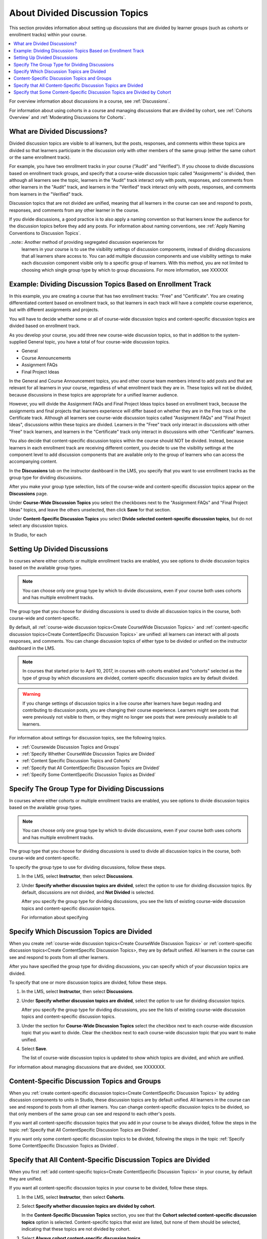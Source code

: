 
.. _About Divided Discussions:

###################################
About Divided Discussion Topics
###################################

This section provides information about setting up discussions that are
divided by learner groups (such as cohorts or enrollment tracks) within your
course.

.. contents::
  :local:
  :depth: 1

For overview information about discussions in a course, see :ref:`Discussions`.

For information about using cohorts in a course and managing discussions that
are divided by cohort, see :ref:`Cohorts Overview` and :ref:`Moderating
Discussions for Cohorts`.


******************************
What are Divided Discussions?
******************************

Divided discussion topics are visible to all learners, but the posts,
responses, and comments within these topics are divided so that learners
participate in the discussion only with other members of the same group
(either the same cohort or the same enrollment track).

For example, you have two enrollment tracks in your course ("Audit" and
"Verified"). If you choose to divide discussions based on enrollment track
groups, and specify that a course-wide discussion topic called "Assignments"
is divided, then although all learners see the topic, learners in the "Audit"
track interact only with posts, responses, and comments from other learners in
the "Audit" track, and learners in the "Verified" track interact only with
posts, responses, and comments from learners in the "Verified" track.

Discussion topics that are not divided are unified, meaning that all learners
in the course can see and respond to posts, responses, and comments from any
other learner in the course.

If you divide discussions, a good practice is to also apply a naming
convention so that learners know the audience for the discussion topics before
they add any posts. For information about naming conventions, see :ref:`Apply
Naming Conventions to Discussion Topics`.

..note::  Another method of providing segregated discussion experiences for
  learners in your course is to use the visibility settings of discussion
  components, instead of dividing discussions that all learners share access
  to. You can add multiple discussion components and use visibility settings
  to make each discussion component visible only to a specific group of
  learners. With this method, you are not limited to choosing which single
  group type by which to group discussions. For more information, see XXXXXX


.. _Example Dividing Discussion Topics Based on Enrollment Track:

***************************************************************
Example: Dividing Discussion Topics Based on Enrollment Track
***************************************************************

In this example, you are creating a course that has two enrollment tracks:
"Free" and "Certificate". You are creating differentiated content based on
enrollment track, so that learners in each track will have a complete course
experience, but with different assignments and projects.

You will have to decide whether some or all of course-wide discussion topics
and content-specific discussion topics are divided based on enrollment track.

As you develop your course, you add three new course-wide discussion topics, so
that in addition to the system-supplied General topic, you have a total of
four course-wide discussion topics.

* General
* Course Announcements
* Assignment FAQs
* Final Project Ideas

In the General and Course Announcement topics, you and other course team
members intend to add posts and that are relevant for all learners in your
course, regardless of what enrollment track they are in. These topics will not
be divided, because discussions in these topics are appropriate for a unified
learner audience.

However, you will divide the Assignment FAQs and Final Project Ideas topics
based on enrollment track, because the assignments and final projects that
learners experience will differ based on whether they are in the Free track or
the Certificate track. Although all learners see course-wide discussion topics
called "Assignment FAQs" and "Final Project Ideas", discussions within these
topics are divided. Learners in the "Free" track only interact in discussions
with other "Free" track learners, and learners in the "Certificate" track only
interact in discussions with other "Certificate" learners.

You also decide that content-specific discussion topics within the course
should NOT be divided. Instead, because learners in each enrollment track are
receiving different content, you decide to use the visibility settings at the
component level to add discussion components that are available only to the
group of learners who can access the accompanying content.

In the **Discussions** tab on the instructor dashboard in the LMS, you specify
that you want to use enrollment tracks as the group type for dividing
discussions.

After you make your group type selection, lists of the course-wide and
content-specific discussion topics appear on the **Discussions** page.

Under **Course-Wide Discussion Topics** you select the checkboxes next to the
"Assignment FAQs" and "Final Project Ideas" topics, and leave the others
unselected, then click **Save** for that section.

Under **Content-Specific Discussion Topics** you select **Divide selected
content-specific discussion topics**, but do not select any discussion topics.

In Studio, for each




******************************
Setting Up Divided Discussions
******************************

In courses where either cohorts or multiple enrollment tracks are enabled, you
see options to divide discussion topics based on the available group types.

.. note:: You can choose only one group type by which to divide discussions,
   even if your course both uses cohorts and has multiple enrollment tracks.

The group type that you choose for dividing discussions is used to divide all
discussion topics in the course, both course-wide and content-specific.

By default, all :ref:`course-wide discussion topics<Create CourseWide
Discussion Topics>` and :ref:`content-specific discussion topics<Create
ContentSpecific Discussion Topics>` are unified: all learners can interact
with all posts responses, and comments. You can change discussion topics of
either type to be divided or unified on the instructor dashboard in the LMS.

.. note:: In courses that started prior to April 10, 2017, in courses with
   cohorts enabled and "cohorts" selected as the type of group by which
   discussions are divided, content-specific discussion topics are by default
   divided.

.. warning:: If you change settings of discussion topics in a live course
   after learners have begun reading and contributing to discussion posts, you
   are changing their course experience. Learners might see posts that were
   previously not visible to them, or they might no longer see posts that were
   previously available to all learners.

For information about settings for discussion topics, see the following
topics.

* :ref:`Coursewide Discussion Topics and Groups`
* :ref:`Specify Whether CourseWide Discussion Topics are Divided`
* :ref:`Content Specific Discussion Topics and Cohorts`
* :ref:`Specify that All ContentSpecific Discussion Topics are Divided`
* :ref:`Specify Some ContentSpecific Discussion Topics as Divided`




.. _Specify Group Type for Dividing Discussions:

**********************************************************
Specify The Group Type for Dividing Discussions
**********************************************************

In courses where either cohorts or multiple enrollment tracks are enabled, you
see options to divide discussion topics based on the available group types.

.. note:: You can choose only one group type by which to divide discussions,
   even if your course both uses cohorts and has multiple enrollment tracks.

The group type that you choose for dividing discussions is used to divide all
discussion topics in the course, both course-wide and content-specific.

To specify the group type to use for dividing discussions, follow these steps.

#. In the LMS, select **Instructor**, then select **Discussions**.

#. Under **Specify whether discussion topics are divided**, select the option
   to use for dividing discussion topics. By default, discussions are not
   divided, and **Not Divided** is selected.

   After you specify the group type for dividing discussions, you see the
   lists of existing course-wide discussion topics and content-specific
   discussion topics.

   For information about specifying





.. _Specify Which Discussion Topics are Divided:

**********************************************************
Specify Which Discussion Topics are Divided
**********************************************************

When you create :ref:`course-wide discussion topics<Create CourseWide
Discussion Topics>` or :ref:`content-specific discussion topics<Create
ContentSpecific Discussion Topics>, they are by default unified. All learners
in the course can see and respond to posts from all other learners.

After you have specified the group type for dividing discussions, you can
specify which of your discussion topics are divided.

To specify that one or more discussion topics are divided, follow these steps.

#. In the LMS, select **Instructor**, then select **Discussions**.

#. Under **Specify whether discussion topics are divided**, select the option
   to use for dividing discussion topics.

   After you specify the group type for dividing discussions, you see the
   lists of existing course-wide discussion topics and content-specific
   discussion topics.

#. Under the section for **Course-Wide Discussion Topics** select the
   checkbox next to each course-wide discussion topic that you want to divide.
   Clear the checkbox next to each course-wide discussion topic that you want
   to make unified.

#. Select **Save**.

   The list of course-wide discussion topics is updated to show which topics
   are divided, and which are unified.


For information about managing discussions that are divided, see
XXXXXXX.


.. _Content Specific Discussion Topics and Groups:

**********************************************
Content-Specific Discussion Topics and Groups
**********************************************

When you :ref:`create content-specific discussion topics<Create
ContentSpecific Discussion Topics>` by adding discussion components to units
in Studio, these discussion topics are by default unified. All learners in the
course can see and respond to posts from all other learners. You can change
content-specific discussion topics to be divided, so that only members of the
same group can see and respond to each other's posts.

If you want all content-specific discussion topics that you add in your course
to be always divided, follow the steps in the topic :ref:`Specify that All
ContentSpecific Discussion Topics are Divided`.

If you want only some content-specific discussion topics to be divided,
following the steps in the topic :ref:`Specify Some ContentSpecific Discussion
Topics as Divided`.

.. _Specify that All ContentSpecific Discussion Topics are Divided:

*****************************************************************
Specify that All Content-Specific Discussion Topics are Divided
*****************************************************************

When you first :ref:`add content-specific topics<Create ContentSpecific
Discussion Topics>` in your course, by default they are unified.

If you want all content-specific discussion topics in your course to be
divided, follow these steps.

#. In the LMS, select **Instructor**, then select **Cohorts**.

#. Select **Specify whether discussion topics are divided by cohort**.

   .. image:: ../../../shared/images/CohortDiscussionsSpecifyLink.png
     :alt: The link in the UI to specify whether content specific discussion
        topics are divided by cohort.
     :width: 800

   In the **Content-Specific Discussion Topics** section, you see that the
   **Cohort selected content-specific discussion topics** option is selected.
   Content-specific topics that exist are listed, but none of them should
   be selected, indicating that these topics are not divided by cohort.

3. Select **Always cohort content-specific discussion topics**.

   .. image:: ../../../shared/images/CohortDiscussionsAlwaysCohort.png
     :alt: Content specific discussion topics controls with the "Always cohort
        content specific discussion topics" option selected.
     :width: 500

All content-specific discussion topics in the course are now divided by
cohort, and you cannot change the cohort settings of individual content-specific
discussion topics.

For information about changing the cohort settings for your content-specific
discussions to make all of them unified except a few, see :ref:`Specify Some
ContentSpecific Discussion Topics as Cohorted`.

.. _Specify Some ContentSpecific Discussion Topics as Cohorted:

**************************************************************************
Specify that Some Content-Specific Discussion Topics are Divided by Cohort
**************************************************************************

The default behavior for content-specific discussion topics is that they are
unified when you first :ref:`add them<Create ContentSpecific Discussion
Topics>` in your course.

To specify that only some of your content-specific discussion topics are
divided by cohort, you explicitly select only the topics that you want to
be divided by cohort.

.. warning:: If you change the cohort setting from **Always Cohort Content-Specific
   Discussion Topics** to **Cohort Selected Content-Specific
   Discussion Topics**, all content-specific discussion topics are unified,
   unless you explicitly specify that they are divided by cohort before saving
   your changes. This means that any posts that were previously divided by
   cohort and restricted to viewing, responding, and commenting by members of
   the same cohort are now visible to all learners in your course.

   If you make changes to cohort settings in a running course, be aware of the
   implications of your changes. For more details, see :ref:`Altering Cohort
   Configuration`.

To specify that only some content-specific discussion topics in your course are
divided by cohort, follow these steps.

#. In the LMS, select **Instructor**, then select **Cohorts**.

#. Select **Specify whether discussion topics are divided by cohort**.

   .. image:: ../../../shared/images/CohortDiscussionsSpecifyLink.png
    :alt: The link in the UI to specify whether content specific discussion
        topics are divided by cohort.
    :width: 800

#. In the **Content-Specific Discussion Topics** section, if it is not already
   selected, select **Cohort selected content-specific discussion topics**.

   .. warning:: If you make changes to cohort settings in a running course, be
      aware of the implications of your changes. For more details, see
      :ref:`Altering Cohort Configuration`.

   All content-specific discussion topics that you add in your course are
   unified and visible to all learners. The list of content-specific
   discussion topics becomes editable.

#. Select the checkbox next to each content-specific discussion topic that you
   want to divide by cohort.

   .. image:: ../../../shared/images/CohortDiscussionsCohortSelected.png
     :alt: Content specific discussion topics controls with the "Cohort
      selected content specific discussion topics" option selected.
     :width: 500

#. Select **Save**.

   The changes to your content-specific discussions are saved. The
   content-specific discussion topics that you selected are saved as being
   divided by cohort. All other content-specific discussion topics are unified.

For more information about managing discussions that are divided by cohort, see
:ref:`Moderating Discussions for Cohorts`.
